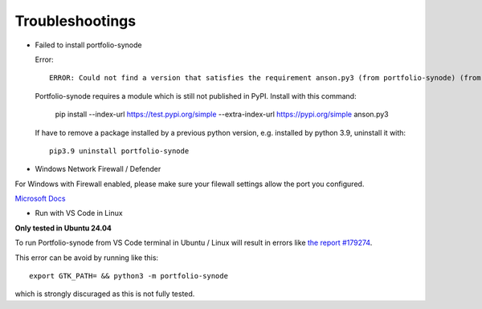 Troubleshootings
================

.. _install-anson-py3:

- Failed to install portfolio-synode
  
  Error::

    ERROR: Could not find a version that satisfies the requirement anson.py3 (from portfolio-synode) (from versions: none)

  Portfolio-synode requires a module which is still not published in PyPI. Install with this command:

    pip install --index-url https://test.pypi.org/simple --extra-index-url https://pypi.org/simple anson.py3

  If have to remove a package installed by a previous python version, e.g. installed by python 3.9, uninstall it with::

    pip3.9 uninstall portfolio-synode 

- Windows Network Firewall / Defender

For Windows with Firewall enabled, please make sure your filewall settings allow the port you configured.

`Microsoft Docs <https://docs.microsoft.com/en-us/sql/reporting-services/report-server/configure-a-firewall-for-report-server-access?view=sql-server-ver15#opening-ports-in-windows-firewall>`_

.. image:: ../../../album/source/imgs/windows-firewall-0.png
    :width: 200px

.. image:: ../../../album/source/imgs/windows-firewall-1.png
    :width: 200px

.. image:: ../../../album/source/imgs/windows-firewall-2.png
    :width: 200px

.. _trouble-vscode-linux:

- Run with VS Code in Linux

**Only tested in Ubuntu 24.04**

To run Portfolio-synode from VS Code terminal in Ubuntu / Linux will result
in errors like `the report #179274 <https://github.com/microsoft/vscode/issues/179274>`_.

.. image:: ../imgs/04-portfolio-vscode-issue.png
    :width: 36em

This error can be avoid by running like this::

    export GTK_PATH= && python3 -m portfolio-synode

which is strongly discuraged as this is not fully tested.